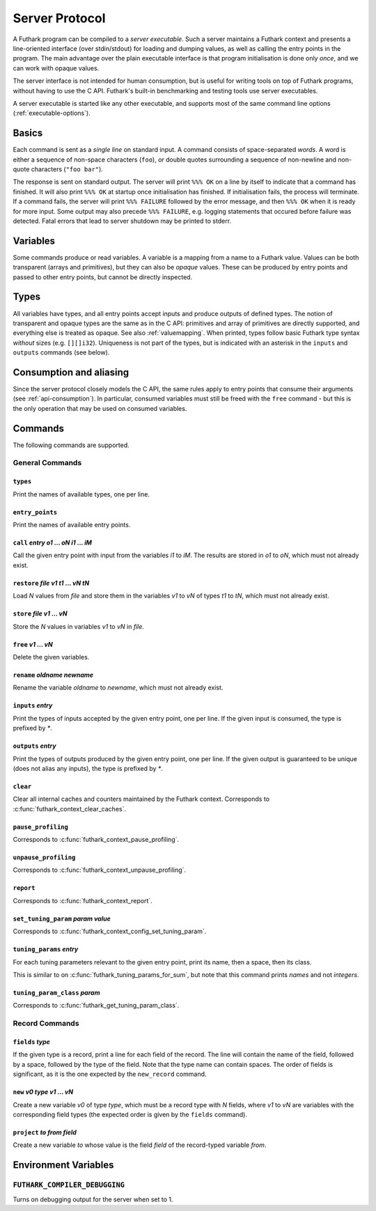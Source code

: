 .. _server-protocol:

Server Protocol
===============

A Futhark program can be compiled to a *server executable*.  Such a
server maintains a Futhark context and presents a line-oriented
interface (over stdin/stdout) for loading and dumping values, as well
as calling the entry points in the program.  The main advantage over
the plain executable interface is that program initialisation is done
only *once*, and we can work with opaque values.

The server interface is not intended for human consumption, but is
useful for writing tools on top of Futhark programs, without having to
use the C API.  Futhark's built-in benchmarking and testing tools use
server executables.

A server executable is started like any other executable, and supports
most of the same command line options (:ref:`executable-options`).

Basics
------

Each command is sent as a *single line* on standard input.  A command
consists of space-separated *words*.  A word is either a sequence of
non-space characters (``foo``), *or* double quotes surrounding a
sequence of non-newline and non-quote characters (``"foo bar"``).

The response is sent on standard output. The server will print ``%%%
OK`` on a line by itself to indicate that a command has finished.  It
will also print ``%%% OK`` at startup once initialisation has
finished.  If initialisation fails, the process will terminate.  If a
command fails, the server will print ``%%% FAILURE`` followed by the
error message, and then ``%%% OK`` when it is ready for more input.
Some output may also precede ``%%% FAILURE``, e.g. logging statements
that occured before failure was detected.  Fatal errors that lead to
server shutdown may be printed to stderr.

Variables
---------

Some commands produce or read variables.  A variable is a mapping from
a name to a Futhark value.  Values can be both transparent (arrays and
primitives), but they can also be *opaque* values.  These can be
produced by entry points and passed to other entry points, but cannot
be directly inspected.

Types
-----

All variables have types, and all entry points accept inputs and
produce outputs of defined types.  The notion of transparent and
opaque types are the same as in the C API: primitives and array of
primitives are directly supported, and everything else is treated as
opaque.  See also :ref:`valuemapping`. When printed, types follow
basic Futhark type syntax *without* sizes (e.g. ``[][]i32``).
Uniqueness is not part of the types, but is indicated with an asterisk
in the ``inputs`` and ``outputs`` commands (see below).

Consumption and aliasing
------------------------

Since the server protocol closely models the C API, the same rules
apply to entry points that consume their arguments (see
:ref:`api-consumption`).  In particular, consumed variables must still
be freed with the ``free`` command - but this is the only operation
that may be used on consumed variables.

Commands
--------

The following commands are supported.

General Commands
~~~~~~~~~~~~~~~~

``types``
.........

Print the names of available types, one per line.

``entry_points``
................

Print the names of available entry points.

``call`` *entry* *o1* ... *oN* *i1* ... *iM*
............................................

Call the given entry point with input from the variables *i1* to *iM*.
The results are stored in *o1* to *oN*, which must not already exist.

``restore`` *file* *v1* *t1* ... *vN* *tN*
..........................................

Load *N* values from *file* and store them in the variables *v1* to
*vN* of types *t1* to *tN*, which must not already exist.

``store`` *file* *v1* ... *vN*
..............................

Store the *N* values in variables *v1* to *vN* in *file*.

``free`` *v1* ... *vN*
......................

Delete the given variables.

``rename`` *oldname* *newname*
..............................

Rename the variable *oldname* to *newname*, which must not already
exist.

``inputs`` *entry*
..................

Print the types of inputs accepted by the given entry point, one per
line.  If the given input is consumed, the type is prefixed by `*`.

``outputs`` *entry*
...................

Print the types of outputs produced by the given entry point, one per
line.  If the given output is guaranteed to be unique (does not alias
any inputs), the type is prefixed by `*`.

``clear``
.........

Clear all internal caches and counters maintained by the Futhark
context.  Corresponds to :c:func:`futhark_context_clear_caches`.

``pause_profiling``
...................

Corresponds to :c:func:`futhark_context_pause_profiling`.

``unpause_profiling``
.....................

Corresponds to :c:func:`futhark_context_unpause_profiling`.

``report``
..........

Corresponds to :c:func:`futhark_context_report`.

``set_tuning_param`` *param* *value*
....................................

Corresponds to :c:func:`futhark_context_config_set_tuning_param`.

``tuning_params`` *entry*
.........................

For each tuning parameters relevant to the given entry point, print
its name, then a space, then its class.

This is similar to on :c:func:`futhark_tuning_params_for_sum`, but
note that this command prints *names* and not *integers*.

``tuning_param_class`` *param*
..............................

Corresponds to :c:func:`futhark_get_tuning_param_class`.

Record Commands
~~~~~~~~~~~~~~~

``fields`` *type*
.................

If the given type is a record, print a line for each field of the
record.  The line will contain the name of the field, followed by a
space, followed by the type of the field.  Note that the type name can
contain spaces.  The order of fields is significant, as it is the one
expected by the ``new_record`` command.

``new`` *v0* *type* *v1* ... *vN*
.................................

Create a new variable *v0* of type *type*, which must be a record type
with *N* fields, where *v1* to *vN* are variables with the
corresponding field types (the expected order is given by the
``fields`` command).

``project`` *to* *from* *field*
...............................

Create a new variable *to* whose value is the field *field* of the
record-typed variable *from*.

Environment Variables
---------------------

``FUTHARK_COMPILER_DEBUGGING``
~~~~~~~~~~~~~~~~~~~~~~~~~~~~~~

Turns on debugging output for the server when set to 1.
